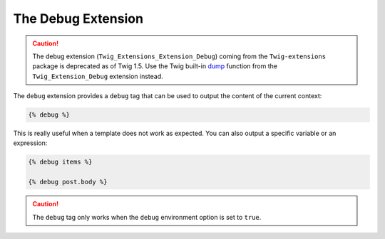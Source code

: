 The Debug Extension
===================

.. caution::

    The debug extension (``Twig_Extensions_Extension_Debug``) coming from the
    ``Twig-extensions`` package is deprecated as of Twig 1.5. Use the Twig
    built-in `dump`_ function from the ``Twig_Extension_Debug`` extension
    instead.

The ``debug`` extension provides a ``debug`` tag that can be used to
output the content of the current context:

.. code-block:: jinja

    {% debug %}

This is really useful when a template does not work as expected. You can also
output a specific variable or an expression:

.. code-block:: jinja

    {% debug items %}

    {% debug post.body %}

.. caution::

    The ``debug`` tag only works when the ``debug`` environment option is set
    to ``true``.

.. _`dump`: http://twig.sensiolabs.org/dump
